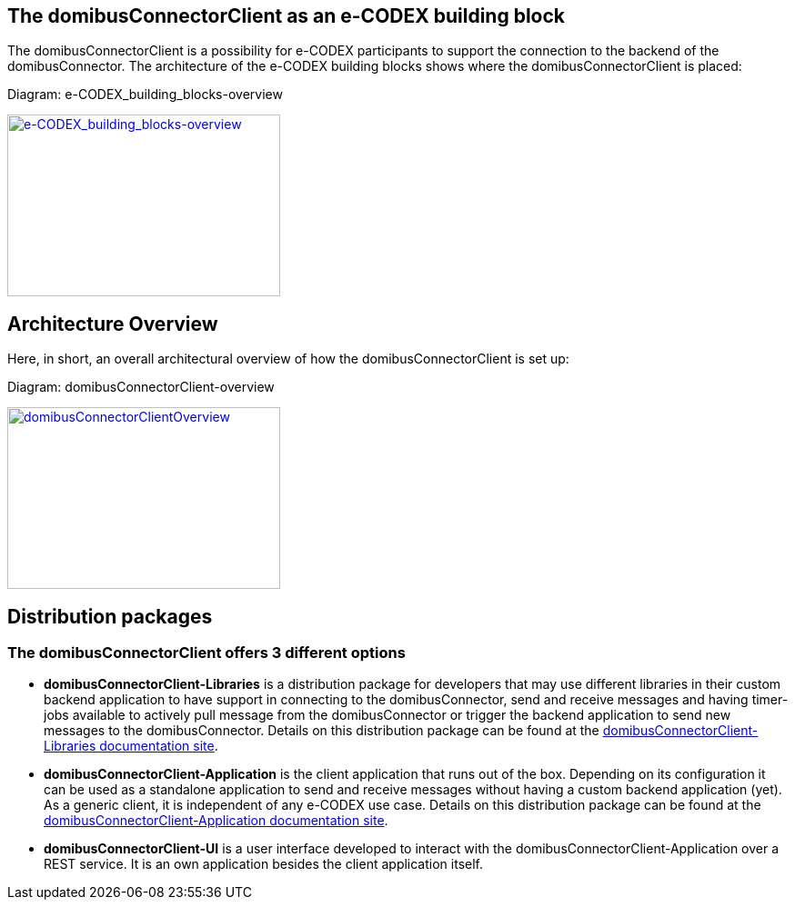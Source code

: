 == The domibusConnectorClient as an e-CODEX building block

The domibusConnectorClient is a possibility for e-CODEX participants to support the connection to the backend of the domibusConnector. The architecture of the e-CODEX building blocks shows where the domibusConnectorClient is placed:

Diagram: e-CODEX_building_blocks-overview
[#img-e-CODEX_building_blocks-overview]
[link=images/e-CODEX_building_blocks-overview.png,window=_tab]
image::images/e-CODEX_building_blocks-overview.png[e-CODEX_building_blocks-overview,300,200]

== Architecture Overview

Here, in short, an overall architectural overview of how the domibusConnectorClient is set up:

Diagram: domibusConnectorClient-overview
[#img-domibusConnectorClientOverview]
[link=images/domibusConnectorClient-overview.png,window=_tab]
image::images/domibusConnectorClient-overview.png[domibusConnectorClientOverview,300,200]


== Distribution packages

=== The domibusConnectorClient offers 3 different options
* *domibusConnectorClient-Libraries* is a distribution package for developers that may use different libraries in their custom backend application to have support in connecting to the domibusConnector, send and receive messages and having timer-jobs available to actively pull message from the domibusConnector or trigger the backend application to send new messages to the domibusConnector. Details on this distribution package can be found at the link:domibusConnectorClientLibraries/index.html[domibusConnectorClient-Libraries documentation site].
* *domibusConnectorClient-Application* is the client application that runs out of the box. Depending on its configuration it can be used as a standalone application to send and receive messages without having a custom backend application (yet). As a generic client, it is independent of any e-CODEX use case. Details on this distribution package can be found at the link:domibusConnectorClientApplication/index.html[domibusConnectorClient-Application documentation site].
* *domibusConnectorClient-UI* is a user interface developed to interact with the domibusConnectorClient-Application over a REST service. It is an own application besides the client application itself. 

